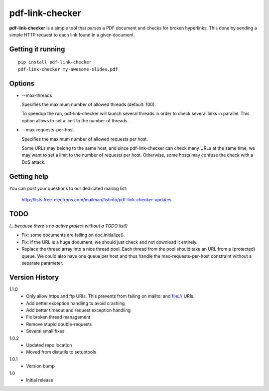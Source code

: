 ================
pdf-link-checker
================
**pdf-link-checker** is a simple tool that parses a PDF document and checks for
broken hyperlinks. This done by sending a simple HTTP request to each link
found in a given document.

Getting it running
==================

::

    pip install pdf-link-checker
    pdf-link-checker my-awesome-slides.pdf

Options
=======

* --max-threads

  Specifies the maximum number of allowed threads (default: 100).

  To speedup the run, pdf-link-checker will launch several threads
  in order to check several links in parallel.
  This option allows to set a limit to the number of threads.

* --max-requests-per-host

  Specifies the maximum number of allowed requests per host.

  Some URLs may belong to the same host, and since pdf-link-checker
  can check many URLs at the same time, we may want to set a limit
  to the number of requests per host.
  Otherwise, some hosts may confuse the check with a DoS attack.

Getting help
============

You can post your questions to our dedicated mailing list:

  http://lists.free-electrons.com/mailman/listinfo/pdf-link-checker-updates

TODO
====

*(...because there's no active project without a TODO list!)*

* Fix: some documents are failing on doc.initialize().

* Fix: if the URL is a huge document, we should just check and not
  download it entirely.

* Replace the thread array into a nice thread pool.
  Each thread from the pool should take an URL from a (protected) queue.
  We could also have one queue per host and thus handle the
  max-requests-per-host constraint without a separate parameter.

Version History
===============

1.1.0
  * Only allow https and ftp URIs. This prevents from failing on mailto:
    and file:// URIs.
  * Add better exception handling to avoid crashing
  * Add better timeout and request exception handling
  * Fix broken thread management
  * Remove stupid double-requests
  * Several small fixes

1.0.2
  * Updated repo location
  * Moved from distutils to setuptools

1.0.1
  * Version bump

1.0
  * Initial release
